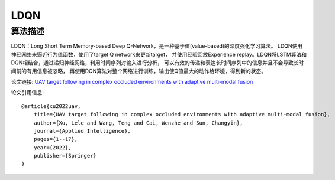 LDQN
======================

算法描述
----------------------

LDQN：Long Short Term Memory-based Deep Q-Network，是一种基于值(value-based)的深度强化学习算法。
LDQN使用神经网络来逼近行为值函数，使用了target Q network来更新target，
并使用经验回放Experience replay。LDQN将LSTM算法和DQN相结合，通过递归神经网络，利用时间序列对输入进行分析，
可以有效的传递和表达长时间序列中的信息并且不会导致长时间前的有用信息被忽略，
再使用DQN算法对整个网络进行训练，输出使Q值最大的动作给环境，得到新的状态。

论文链接: `UAV target following in complex occluded environments with adaptive multi-modal fusion 
<https://link.springer.com/article/10.1007/s10489-022-04317-2>`_

论文引用信息:

::

    @article{xu2022uav,
        title={UAV target following in complex occluded environments with adaptive multi-modal fusion},
        author={Xu, Lele and Wang, Teng and Cai, Wenzhe and Sun, Changyin},
        journal={Applied Intelligence},
        pages={1--17},
        year={2022},
        publisher={Springer}
    }